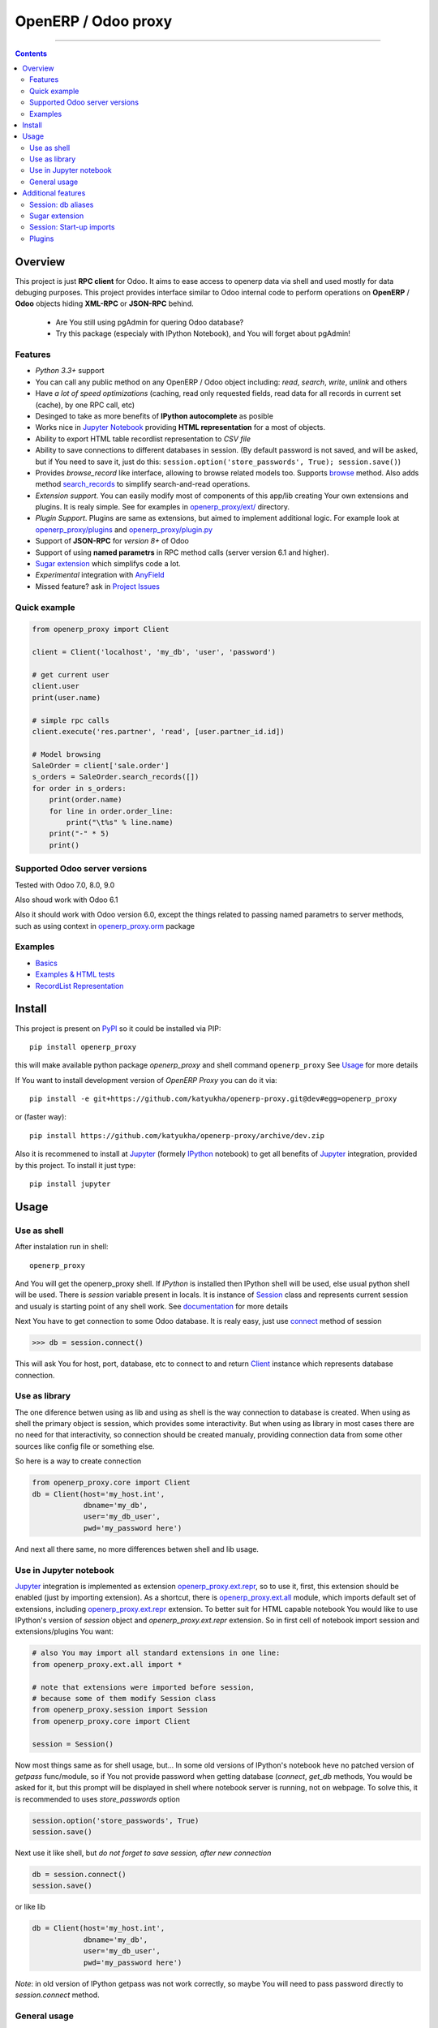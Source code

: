 OpenERP / Odoo proxy
====================


.. image:: https://travis-ci.org/katyukha/openerp-proxy.svg?branch=master
    :target: https://travis-ci.org/katyukha/openerp-proxy

.. image:: https://coveralls.io/repos/katyukha/openerp-proxy/badge.svg?branch=master&service=github
    :target: https://coveralls.io/github/katyukha/openerp-proxy?branch=master

.. image:: https://img.shields.io/pypi/v/openerp_proxy.svg
    :target: https://pypi.python.org/pypi/openerp_proxy/

.. image:: https://img.shields.io/pypi/l/openerp_proxy.svg
    :target: https://pypi.python.org/pypi/openerp_proxy/

.. image:: https://img.shields.io/pypi/pyversions/openerp_proxy.svg
    :target: https://pypi.python.org/pypi/openerp_proxy/

.. image:: https://img.shields.io/pypi/format/openerp_proxy.svg
    :target: https://pypi.python.org/pypi/openerp_proxy/

-------------------

.. contents::
   :depth: 2


Overview
--------

This project is just **RPC client** for Odoo.
It aims to ease access to openerp data via shell and used
mostly for data debuging purposes. This project provides interface similar to
Odoo internal code to perform operations on **OpenERP** / **Odoo** objects hiding
**XML-RPC** or **JSON-RPC** behind.


    - Are You still using pgAdmin for quering Odoo database?
    - Try this package (especialy with IPython Notebook), and You will forget about pgAdmin!


Features
~~~~~~~~

-  *Python 3.3+* support
-  You can call any public method on any OpenERP / Odoo object including:
   *read*, *search*, *write*, *unlink* and others
-  Have *a lot of speed optimizations* (caching, read only requested fields,
   read data for all records in current set (cache), by one RPC call, etc)
-  Desinged to take as more benefits of **IPython autocomplete** as posible
-  Works nice in `Jupyter Notebook <https://jupyter.org/>`__ providing **HTML
   representation** for a most of objects.
-  Ability to export HTML table recordlist representation to *CSV file*
-  Ability to save connections to different databases in session.
   (By default password is not saved, and will be asked, but if You need to save it, just do this:
   ``session.option('store_passwords', True); session.save()``)
-  Provides *browse\_record* like interface, allowing to browse related
   models too. Supports `browse <http://pythonhosted.org/openerp_proxy/module_ref/openerp_proxy.orm.html#openerp_proxy.orm.record.ObjectRecords.browse>`__ method.
   Also adds method `search_records <http://pythonhosted.org/openerp_proxy/module_ref/openerp_proxy.orm.html#openerp_proxy.orm.record.ObjectRecords.search_records>`__ to simplify
   search-and-read operations.
-  *Extension support*. You can easily modify most of components of this app/lib
   creating Your own extensions and plugins. It is realy simple. See for examples in
   `openerp_proxy/ext/ <https://github.com/katyukha/openerp-proxy/tree/master/openerp_proxy/ext>`__ directory.
-  *Plugin Support*. Plugins are same as extensions, but aimed to implement additional logic.
   For example look at `openerp_proxy/plugins <https://github.com/katyukha/openerp-proxy/tree/master/openerp_proxy/plugins>`__
   and `openerp_proxy/plugin.py <https://github.com/katyukha/openerp-proxy/blob/master/openerp_proxy/plugin.py>`__ 
-  Support of **JSON-RPC** for *version 8+* of Odoo
-  Support of using **named parametrs** in RPC method calls (server version 6.1 and higher).
-  `Sugar extension <http://pythonhosted.org/openerp_proxy/module_ref/openerp_proxy.ext.html#module-openerp_proxy.ext.sugar>`__ which simplifys code a lot.
-  *Experimental* integration with `AnyField <https://pypi.python.org/pypi/anyfield>`__

-  Missed feature? ask in `Project Issues <https://github.com/katyukha/openerp-proxy/issues>`__


Quick example
~~~~~~~~~~~~~

.. code:: python

    from openerp_proxy import Client

    client = Client('localhost', 'my_db', 'user', 'password')

    # get current user
    client.user
    print(user.name)

    # simple rpc calls
    client.execute('res.partner', 'read', [user.partner_id.id])

    # Model browsing
    SaleOrder = client['sale.order']
    s_orders = SaleOrder.search_records([])
    for order in s_orders:
        print(order.name)
        for line in order.order_line:
            print("\t%s" % line.name)
        print("-" * 5)
        print()


Supported Odoo server versions
~~~~~~~~~~~~~~~~~~~~~~~~~~~~~~

Tested with Odoo 7.0, 8.0, 9.0

Also shoud work with Odoo 6.1

Also it should work with Odoo version 6.0, except the things related to passing named parametrs
to server methods, such as using context in `openerp_proxy.orm <http://pythonhosted.org/openerp_proxy/module_ref/openerp_proxy.orm.html>`_ package


Examples
~~~~~~~~

-  `Basics <http://nbviewer.ipython.org/github/katyukha/openerp-proxy/blob/master/examples/Basics.ipynb>`_
-  `Examples & HTML tests <http://nbviewer.ipython.org/github/katyukha/openerp-proxy/blob/master/examples/Examples%20&%20HTML%20tests.ipynb>`_
-  `RecordList Representation <http://nbviewer.ipython.org/github/katyukha/openerp-proxy/blob/master/examples/RecordList%20Representation.ipynb>`_


Install
-------

This project is present on `PyPI <https://pypi.python.org/pypi/openerp_proxy/>`_
so it could be installed via PIP::

    pip install openerp_proxy

this will make available python package *openerp\_proxy* and shell command ``openerp_proxy``
See `Usage`_ for more details

If You want to install development version of *OpenERP Proxy* you can do it via::

    pip install -e git+https://github.com/katyukha/openerp-proxy.git@dev#egg=openerp_proxy

or (faster way)::

    pip install https://github.com/katyukha/openerp-proxy/archive/dev.zip

Also it is recommened to install at `Jupyter <https://jupyter.org/>`_ (formely `IPython <http://ipython.org/>`_ notebook)
to get all benefits of `Jupyter <https://jupyter.org/>`_ integration, provided by this project.
To install it just type::

    pip install jupyter


Usage
-----

Use as shell
~~~~~~~~~~~~

After instalation run in shell:

::

       openerp_proxy

And You will get the openerp_proxy shell. If *IPython* is installed then IPython shell
will be used, else usual python shell will be used. There is
*session* variable present in locals. It is instance of `Session <http://pythonhosted.org/openerp_proxy/module_ref/openerp_proxy.html#openerp_proxy.session.Session>`_ class and
represents current session and usualy is starting point of any shell work.
See `documentation <http://pythonhosted.org/openerp_proxy/module_ref/openerp_proxy.html#openerp_proxy.session.Session>`__ for more details

Next You have to get connection to some Odoo database.
It is realy easy, just use `connect <http://pythonhosted.org/openerp_proxy/module_ref/openerp_proxy.html#openerp_proxy.session.Session.connect>`_ method of session

.. code:: python

    >>> db = session.connect()

This will ask You for host, port, database, etc to connect to
and return `Client <http://pythonhosted.org/openerp_proxy/module_ref/openerp_proxy.html#openerp_proxy.core.Client>`_ instance
which represents database connection.


Use as library
~~~~~~~~~~~~~~

The one diference betwen using as lib and using as shell is the way
connection to database is created. When using as shell the primary object
is session, which provides some interactivity. But when using as library
in most cases there are no need for that interactivity, so connection
should be created manualy, providing connection data from some other sources
like config file or something else.

So here is a way to create connection

.. code:: python

    from openerp_proxy.core import Client
    db = Client(host='my_host.int',
                dbname='my_db',
                user='my_db_user',
                pwd='my_password here')

And next all there same, no more differences betwen shell and lib usage.


Use in Jupyter notebook
~~~~~~~~~~~~~~~~~~~~~~~~~

`Jupyter <https://jupyter.org/>`_ integration is implemented as extension
`openerp_proxy.ext.repr <http://pythonhosted.org/openerp_proxy/module_ref/openerp_proxy.ext.html#module-openerp_proxy.ext.repr>`_,
so to use it, first, this extension should be enabled (just by importing extension).
As a shortcut, there is `openerp_proxy.ext.all <http://pythonhosted.org/openerp_proxy/module_ref/openerp_proxy.ext.html#module-openerp_proxy.ext.all>`_ module,
which imports default set of extensions, including
`openerp_proxy.ext.repr <http://pythonhosted.org/openerp_proxy/module_ref/openerp_proxy.ext.html#module-openerp_proxy.ext.repr>`_ extension.
To better suit for HTML capable notebook You would like to use IPython's version of *session*
object and *openerp_proxy.ext.repr* extension.
So in first cell of notebook import session and extensions/plugins You want:

.. code:: python

    # also You may import all standard extensions in one line:
    from openerp_proxy.ext.all import *

    # note that extensions were imported before session,
    # because some of them modify Session class
    from openerp_proxy.session import Session
    from openerp_proxy.core import Client

    session = Session()

Now most things same as for shell usage, but...
In some old versions of IPython's notebook heve no patched version of *getpass* func/module,
so if You not provide password when getting database (*connect*, *get_db* methods, You would be asked
for it, but this prompt will be displayed in shell where notebook server is running, not on webpage.
To solve this, it is recommended to uses *store_passwords* option

.. code:: python

    session.option('store_passwords', True)
    session.save()

Next use it like shell, but *do not forget to save session, after new connection*

.. code:: python

    db = session.connect()
    session.save()

or like lib

.. code:: python

    db = Client(host='my_host.int',
                dbname='my_db',
                user='my_db_user',
                pwd='my_password here')

*Note*: in old version of IPython getpass was not work correctly,
so maybe You will need to pass password directly to *session.connect* method.


General usage
~~~~~~~~~~~~~

For example lets try to find how many sale orders in 'done' state we have in
our database. (Look above sections to get help on how to connect to Odoo database)

.. code:: python

    >>> sale_order_obj = db['sale.order']  # or You may use 'db.get_obj('sale.order')' if You like
    >>>
    >>> # Now lets search for sale orders:
    >>> sale_order_obj.search([('state', '=', 'done')], count=True)
    5

So we have 5 orders in done state. So let's read them.

Default way to read data from Odoo is to search for required records
with *search* method which return's list of IDs of records, then read
data using *read* method. Both methods mostly same as Odoo internal
ones:

.. code:: python

    >>> sale_order_ids = sale_order_obj.search([('state', '=', 'done')])
    >>> sale_order_datas = sale_order_obj.read(sale_order_ids, ['name'])  # Last argument is optional.
                                                                          # it describes list of fields to read
                                                                          # if it is not provided then all fields
                                                                          # will be read
    >>> sale_order_datas[0]
    {'id': 3,
     'name': 'SO0004'
    }

As we see reading data in such way allows us to get list of dictionaries
where each contain fields have been read

Another way to read data is to use
`search_records <http://pythonhosted.org/openerp_proxy/module_ref/openerp_proxy.orm.html#openerp_proxy.orm.record.ObjectRecords.search_records>`_
or
`read_records <http://pythonhosted.org/openerp_proxy/module_ref/openerp_proxy.orm.html#openerp_proxy.orm.record.ObjectRecords.read_records>`_
method. Each of these methods receives same aguments as ``search`` or
``read`` method respectively. But passing ``count`` argument for
``search\_records`` will cause error. Main difference betwen these methods
in using `Record <http://pythonhosted.org/openerp_proxy/module_ref/openerp_proxy.orm.html#openerp_proxy.orm.record.Record>`_ class
instead of *dict* for each record had been read. Record class provides some orm-like abilities for records,
allowing for example access fields as attributes and provide mechanisms
to lazily fetch related fields.

.. code:: python

    >>> sale_orders = sale_order_obj.search_records([('state', '=', 'done')])
    >>> sale_orders[0]
    R(sale.order, 9)[SO0011]
    >>>
    >>> # So we have list of Record objects. Let's check what they are
    >>> so = sale_orders[0]
    >>> so.id
    9
    >>> so.name
    SO0011
    >>> so.partner_id 
    R(res.partner, 9)[Better Corp]
    >>>
    >>> so.partner_id.name
    Better Corp
    >>> so.partner_id.active
    True


Additional features
-------------------

Session: db aliases
~~~~~~~~~~~~~~~~~~~

Session provides ability to add aliases to databases, which will simplify access to them.
For this feature `Session <http://pythonhosted.org/openerp_proxy/module_ref/openerp_proxy.html#openerp_proxy.session.Session>`_ class
provides method `aliase <http://pythonhosted.org/openerp_proxy/module_ref/openerp_proxy.html#openerp_proxy.session.Session.aliase>`_ and
property `aliases <http://pythonhosted.org/openerp_proxy/module_ref/openerp_proxy.html#openerp_proxy.session.Session.aliases>`_
which allows to get all registered aliases in session.
To add aliase to our db do the folowing:

.. code:: python

    >>> session.aliase('my_db', db)

And now to access this database in future (even after restart)
You can use next code

.. code:: python

    >>> db = session.my_db

this allows to faster get connection to database Your with which You are working very often


Sugar extension
~~~~~~~~~~~~~~~

This extension provides some syntax sugar to ease access to objects
To enable it, just import `openerp_proxy.ext.sugar <http://pythonhosted.org/openerp_proxy/module_ref/openerp_proxy.ext.html#module-openerp_proxy.ext.sugar>`_ module.
By default this extension will also be enabled on import of `openerp_proxy.ext.all <http://pythonhosted.org/openerp_proxy/module_ref/openerp_proxy.ext.html#module-openerp_proxy.ext.all>`_

So to start use it just import this extension **just after start**

.. code:: python

    import openerp_proxy.ext.sugar

And after that You will have folowing features working

.. code:: python

    db['sale.order'][5]       # fetches sale order with ID=5
    db['sale_order']('0050')  # result in name_search for '0050' on sale order
                              # result may be Record if one record found
                              # or RecordList if there some set of records found
    db['sale.order']([('state','=','done')])    # Same as 'search_records' method
    db['sale.order'](state='done')              # simplified search

    # Automatic object aliaces. Also supports autocompletition
    # via implementation of __dir__ method
    db._sale_order == db['sale.order'] == db['sale_order']   # => True


For other extensions look at `openerp_proxy/ext code <https://github.com/katyukha/openerp-proxy/tree/master/openerp_proxy/ext>`_
or `documentation <http://pythonhosted.org/openerp_proxy/module_ref/openerp_proxy.ext.html>`__


Session: Start-up imports
~~~~~~~~~~~~~~~~~~~~~~~~~

If You want some modules (extensions/plugins) to be automatiacly loaded/imported
at start-up, there are `session.start_up_imports <http://pythonhosted.org/openerp_proxy/module_ref/openerp_proxy.html#openerp_proxy.session.Session.start_up_imports>`_
property, that points to list that holds names of modules to be imported at session creation time.

For example, if You want *Sugar extension* to be automaticaly imported, just
add it to ``session.start_up_imports`` list

.. code:: python

    session.start_up_imports.append('openerp_proxy.ext.sugar')

After this, when You will start new openerp_proxy shell, *sugar extension*
will be automaticaly enable.


Plugins
~~~~~~~

In version 0.4 plugin system was completly refactored. At this version
we start using `extend_me <https://pypi.python.org/pypi/extend_me>`_
library to build extensions and plugins easily.

Plugins are usual classes that provides functionality that should be available
at ``db.plugins.*`` point, implementing logic not related to core system.

To ilustrate what is plugins and what they can do we will create a simplest one.
So let's start

1. create some directory to place plugins in:

   ``mkdir ~/oerp_proxy_plugins/``

   ``cd ~/oerp_proxy_plugins/``

2. next create simple file called ``attendance.py`` and edit it

   ``vim attendance.py``

3. write folowing code there (note that this example works and tested for Odoo version 6.0 only)

    ::

        from openerp_proxy.plugin import Plugin

        class AttandanceUtils(Plugin):

            # This is required to register Your plugin
            # *name* - is for db.plugins.<name>
            class Meta:
                name = "attendance"

            def get_sign_state(self):
                # Note: folowing code works on version 6 of Openerp/Odoo
                emp_obj = self.client['hr.employee']
                emp_id = emp_obj.search([('user_id', '=', self.client.uid)])
                emp = emp_obj.read(emp_id, ['state'])
                return emp[0]['state']

4. Now your plugin is completed, but it is not on python path.
   There is ability to add additional paths to session, so
   when session starts, ``sys.path`` will be patched with that paths.
   To add your extra path to session You need do folowing::

       >>> session.add_path('~/oerp_proxy_plugins/')
       >>> session.save()

   Now, each time session created, this path will be added to python path

5. Now we cat test our plugin.
   Run ``openerp_proxy`` and try to import it::

        >>> #import our plugin
        >>> import attendance

        >>> # and use it
        >>> db = session.connect()
        >>> db.plugin.attendance.get_sign_state()
        'present'

        >>> # If You want some plugins or extensions or other
        >>> # modules imported at start-up of session, do this
        >>> session.start_up_imports.add('attendance')

As You see above, to use plugin (or extension), just import it's module (better at startu-up)

--------------

For more information see `source
code <https://github.com/katyukha/openerp-proxy>`_ or
`documentation <http://pythonhosted.org/openerp_proxy/>`__.


